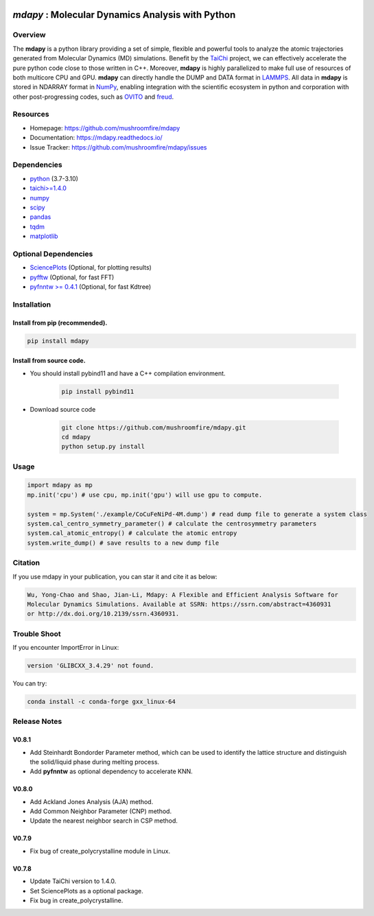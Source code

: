.. image:: https://img.pterclub.com/images/2023/01/06/logo.png

*mdapy* : Molecular Dynamics Analysis with Python
=====================================================

Overview
--------

The **mdapy** is a python library providing a set of simple, 
flexible and powerful tools to analyze the atomic trajectories 
generated from Molecular Dynamics (MD) simulations. 
Benefit by the `TaiChi <https://github.com/taichi-dev/taichi>`_ project, 
we can effectively accelerate the pure python code close to those written 
in C++. Moreover, **mdapy** is highly parallelized to make full use of 
resources of both multicore CPU and GPU. **mdapy** can directly handle the DUMP 
and DATA format in `LAMMPS <https://www.lammps.org/>`_. All data in **mdapy** is 
stored in NDARRAY format in `NumPy <https://numpy.org/>`_\ , enabling integration 
with the scientific ecosystem in python and corporation with other post-progressing 
codes, such as `OVITO <https://www.ovito.org/>`_ and `freud <https://github.com/glotzerlab/freud>`_. 

Resources
----------

- Homepage: `https://github.com/mushroomfire/mdapy <https://github.com/mushroomfire/mdapy>`_
- Documentation: `https://mdapy.readthedocs.io/ <https://mdapy.readthedocs.io/>`_
- Issue Tracker: `https://github.com/mushroomfire/mdapy/issues <https://github.com/mushroomfire/mdapy/issues>`_

Dependencies
------------

* `python <https://www.python.org/>`_ (3.7-3.10)
* `taichi>=1.4.0 <https://github.com/taichi-dev/taichi>`_
* `numpy <https://numpy.org/>`_
* `scipy <https://scipy.org/>`_
* `pandas <https://pandas.pydata.org/>`_
* `tqdm <https://github.com/tqdm/tqdm>`_
* `matplotlib <https://matplotlib.org/>`_

Optional Dependencies
----------------------

* `SciencePlots <https://github.com/garrettj403/SciencePlots>`_ (Optional, for plotting results)
* `pyfftw <https://github.com/pyFFTW/pyFFTW>`_ (Optional, for fast FFT)
* `pyfnntw >= 0.4.1 <https://github.com/cavemanloverboy/FNNTW>`_ (Optional, for fast Kdtree)


Installation
-------------

Install from pip (recommended).
^^^^^^^^^^^^^^^^^^^^^^^^^^^^^^^^

.. code-block:: bash

   pip install mdapy

Install from source code.
^^^^^^^^^^^^^^^^^^^^^^^^^^^^^

- You should install pybind11 and have a C++ compilation environment.

   .. code-block:: bash
      
      pip install pybind11

- Download source code
   
   .. code-block:: bash

      git clone https://github.com/mushroomfire/mdapy.git
      cd mdapy 
      python setup.py install

Usage
------

.. code-block:: python

   import mdapy as mp
   mp.init('cpu') # use cpu, mp.init('gpu') will use gpu to compute.

   system = mp.System('./example/CoCuFeNiPd-4M.dump') # read dump file to generate a system class
   system.cal_centro_symmetry_parameter() # calculate the centrosymmetry parameters
   system.cal_atomic_entropy() # calculate the atomic entropy
   system.write_dump() # save results to a new dump file

Citation
---------

If you use mdapy in your publication, you can star it and cite it as below:

.. code-block:: bash

   Wu, Yong-Chao and Shao, Jian-Li, Mdapy: A Flexible and Efficient Analysis Software for 
   Molecular Dynamics Simulations. Available at SSRN: https://ssrn.com/abstract=4360931 
   or http://dx.doi.org/10.2139/ssrn.4360931.


Trouble Shoot
-------------

If you encounter ImportError in Linux: 

.. code-block:: bash

   version 'GLIBCXX_3.4.29' not found. 

You can try: 

.. code-block:: bash

   conda install -c conda-forge gxx_linux-64

Release Notes
--------------

V0.8.1
^^^^^^^

- Add Steinhardt Bondorder Parameter method, which can be used to identify the lattice structure and distinguish
  the solid/liquid phase during melting process.
- Add **pyfnntw** as optional dependency to accelerate KNN.

V0.8.0
^^^^^^^

- Add Ackland Jones Analysis (AJA) method.
- Add Common Neighbor Parameter (CNP) method.
- Update the nearest neighbor search in CSP method.

V0.7.9
^^^^^^^

- Fix bug of create_polycrystalline module in Linux.

V0.7.8
^^^^^^^

- Update TaiChi version to 1.4.0.
- Set SciencePlots as a optional package.
- Fix bug in create_polycrystalline.